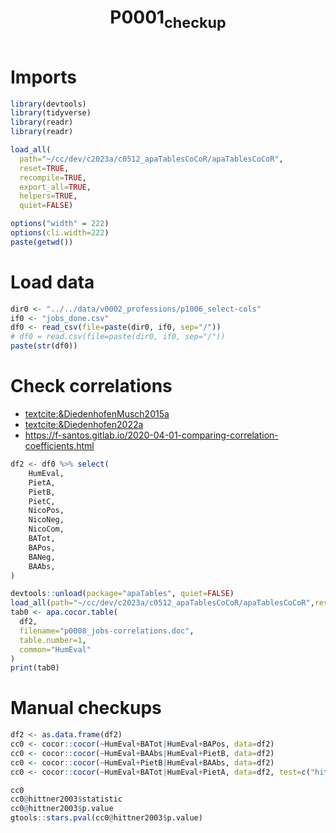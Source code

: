#+title: P0001_checkup

#+PROPERTY: header-args:R  :tangle   yes
#+PROPERTY: header-args:R+ :eval     yes
#+PROPERTY: header-args:R+ :comments org
#+PROPERTY: header-args:R+ :results  output drawer pp
#+PROPERTY: header-args:R+ :exports  both
#+PROPERTY: header-args:R+ :var      BUFFER_DIR=(file-name-directory buffer-file-name)
#+PROPERTY: header-args:R+ :session  *R*

* Imports
#+begin_src R :session *R*
library(devtools)
library(tidyverse)
library(readr)
library(readr)

load_all(
  path="~/cc/dev/c2023a/c0512_apaTablesCoCoR/apaTablesCoCoR",
  reset=TRUE,
  recompile=TRUE,
  export_all=TRUE,
  helpers=TRUE,
  quiet=FALSE)

options("width" = 222)
options(cli.width=222)
paste(getwd())
#+end_src
* Load data
#+begin_src R :session *R* :results  output drawer pp
dir0 <- "../../data/v0002_professions/p1006_select-cols"
if0 <- "jobs_done.csv"
df0 <- read_csv(file=paste(dir0, if0, sep="/"))
# df0 = read.csv(file=paste(dir0, if0, sep="/"))
paste(str(df0))
#+end_src

#+RESULTS:
#+begin_example
indexing jobs_done.csv [==================================================================================================================================================================================] 3.79GB/s, eta:  0s                                                                                                                                                                                                                                                                 Rows: 132 Columns: 12
── Column specification ──────────────────────────────────────────────────────────────────────────────────────────────────────────────────────────────────────────────────────────────────────────────────────────────────────
Delimiter: ","
chr  (1): text
dbl (11): HumEval, PietA, PietB, PietC, NicoPos, NicoNeg, NicoCom, BATot, BAPos, BANeg, BAAbs

ℹ Use `spec()` to retrieve the full column specification for this data.
ℹ Specify the column types or set `show_col_types = FALSE` to quiet this message.
spc_tbl_ [132 × 12] (S3: spec_tbl_df/tbl_df/tbl/data.frame)
 $ text   : chr [1:132] "Dishwashers, Clean dishes, kitchen, food preparation equipment, or utensils." "Parking Attendants, Park vehicles or issue tickets for customers in a parking lot or garage. May park or tend v"| __truncated__ "Telemarketers, Solicit donations or orders for goods or services over the telephone." "Cashiers, Receive and disburse money in establishments other than financial institutions. May use electronic sc"| __truncated__ ...
 $ HumEval: num [1:132] 26.3 29.8 30.9 31.9 32.7 ...
 $ PietA  : num [1:132] 0 0 0 0 0 ...
 $ PietB  : num [1:132] 0 0 0 0 0 0 0 0 0 0 ...
 $ PietC  : num [1:132] 0 0 0 0 0 ...
 $ NicoPos: num [1:132] 0 0 0 0.027 0 ...
 $ NicoNeg: num [1:132] 0 0 0 0 0 0 0 0 0 0 ...
 $ NicoCom: num [1:132] 0 0 0 0.027 0 ...
 $ BATot  : num [1:132] 0.262 0.095 0.252 0.091 0.199 ...
 $ BAPos  : num [1:132] 0.262 0.105 0.252 0.091 0.199 ...
 $ BANeg  : num [1:132] 0 0.00992 0 0 0 ...
 $ BAAbs  : num [1:132] 0.262 0.115 0.252 0.091 0.199 ...
 - attr(*, "spec")=
  .. cols(
  ..   text = col_character(),
  ..   HumEval = col_double(),
  ..   PietA = col_double(),
  ..   PietB = col_double(),
  ..   PietC = col_double(),
  ..   NicoPos = col_double(),
  ..   NicoNeg = col_double(),
  ..   NicoCom = col_double(),
  ..   BATot = col_double(),
  ..   BAPos = col_double(),
  ..   BANeg = col_double(),
  ..   BAAbs = col_double()
  .. )
 - attr(*, "problems")=<externalptr>
character(0)
#+end_example

* Check correlations
- [[textcite:&DiedenhofenMusch2015a]]
- [[textcite:&Diedenhofen2022a]]
- https://f-santos.gitlab.io/2020-04-01-comparing-correlation-coefficients.html
#+begin_src R :session *R* :results  output drawer pp
df2 <- df0 %>% select(
    HumEval,
    PietA,
    PietB,
    PietC,
    NicoPos,
    NicoNeg,
    NicoCom,
    BATot,
    BAPos,
    BANeg,
    BAAbs,
)

devtools::unload(package="apaTables", quiet=FALSE)
load_all(path="~/cc/dev/c2023a/c0512_apaTablesCoCoR/apaTablesCoCoR",reset=TRUE,recompile=TRUE,export_all=TRUE,helpers=TRUE,quiet=FALSE)
tab0 <- apa.cocor.table(
  df2,
  filename="p0008_jobs-correlations.doc",
  table.number=1,
  common="HumEval"
)
print(tab0)
#+end_src

#+RESULTS:
#+begin_example
ℹ Loading apaTables
Warning message:
In sqrt((1 - r.jk^2)^2 + (1 - r.jh^2)^2 - 2 * r.kh^3 - (2 * r.kh -  :
  NaNs produced


Table 1

Means, standard deviations, and correlations with confidence intervals


  Variable   M     SD    1            2            3           4           5           6            7           8            9            10           11
  1. HumEval 52.31 12.21

  2. PietA   0.01  0.02  .19*                      -0.72       NaN         0.58        0.94         0.91        -2.23*       -2.29*       3.07**       -2.26*
                         [.02, .35]

  3. PietB   0.02  0.03  .26**        .42**                    0.72        1.32        1.45         1.68        -1.80        -1.86        3.49**       -1.82
                         [.09, .41]   [.27, .55]

  4. PietC   0.01  0.02  .19*         1.00**       .42**                   0.58        0.94         0.91        -2.23*       -2.29*       3.07**       -2.26*
                         [.02, .35]   [1.00, 1.00] [.27, .55]

  5. NicoPos 0.03  0.04  .12          .10          .31**       .10                     0.38         1.24        -2.73**      -2.77**      2.45*        -2.73**
                         [-.05, .29]  [-.07, .27]  [.14, .45]  [-.07, .27]

  6. NicoNeg 0.00  0.01  .07          -.04         -.09        -.04        -.11                     -0.08       -3.26**      -3.30**      1.98*        -3.25**
                         [-.10, .24]  [-.21, .13]  [-.25, .09] [-.21, .13] [-.28, .06]

  7. NicoCom 0.03  0.04  .09          .10          .31**       .10         .94**       -.45**                   -3.00**      -3.05**      2.18*        -3.01**
                         [-.09, .25]  [-.07, .27]  [.14, .45]  [-.07, .27] [.92, .96]  [-.57, -.30]

  8. BATot   0.22  0.12  .44**        .04          .17*        .04         -.02        .07          -.04                     -0.49        4.24**       -0.07
                         [.29, .57]   [-.13, .21]  [.00, .33]  [-.13, .21] [-.19, .15] [-.10, .24]  [-.21, .13]

  9. BAPos   0.22  0.11  .45**        .05          .18*        .05         -.02        .06          -.04        .99**                     4.44**       0.31
                         [.30, .57]   [-.13, .21]  [.01, .34]  [-.13, .21] [-.19, .15] [-.11, .23]  [-.21, .13] [.99, .99]

  10. BANeg  0.01  0.02  -.18*        .03          -.04        .03         -.01        -.08         .02         -.54**       -.42**                    -4.65**
                         [-.34, -.01] [-.14, .20]  [-.21, .13] [-.14, .20] [-.18, .16] [-.25, .09]  [-.15, .19] [-.65, -.40] [-.55, -.27]

  11. BAAbs  0.23  0.10  .44**        .05          .18*        .05         -.02        .05          -.04        .96**        .99**        -.28**
                         [.29, .57]   [-.12, .22]  [.01, .34]  [-.12, .22] [-.19, .15] [-.12, .22]  [-.21, .13] [.94, .97]   [.98, .99]   [-.43, -.12]


Note. M and SD are used to represent mean and standard deviation, respectively.
Values in square brackets indicate the 95% confidence interval.
The confidence interval is a plausible range of population correlations
that could have caused the sample correlation (Cumming, 2014).
 ,* indicates p < .05. ** indicates p < .01.
#+end_example
* Manual checkups
#+begin_src R :session *R* :results  output drawer pp
df2 <- as.data.frame(df2)
cc0 <- cocor::cocor(~HumEval+BATot|HumEval+BAPos, data=df2)
cc0 <- cocor::cocor(~HumEval+BAAbs|HumEval+PietB, data=df2)
cc0 <- cocor::cocor(~HumEval+PietB|HumEval+BAAbs, data=df2)
cc0 <- cocor::cocor(~HumEval+BATot|HumEval+PietA, data=df2, test=c("hittner2003"))

cc0
cc0@hittner2003$statistic
cc0@hittner2003$p.value
gtools::stars.pval(cc0@hittner2003$p.value)
#+end_src

#+RESULTS:
#+begin_example

  Results of a comparison of two overlapping correlations based on dependent groups

Comparison between r.jk (HumEval, BATot) = 0.441 and r.jh (HumEval, PietA) = 0.1913
Difference: r.jk - r.jh = 0.2497
Related correlation: r.kh = 0.0371
Data: df2: j = HumEval, k = BATot, h = PietA
Group size: n = 132
Null hypothesis: r.jk is equal to r.jh
Alternative hypothesis: r.jk is not equal to r.jh (two-sided)
Alpha: 0.05

hittner2003: Hittner, May, and Silver's (2003) modification of Dunn and Clark's z (1969) using a backtransformed average Fisher's (1921) Z procedure
  z = 2.2314, p-value = 0.0257
  Null hypothesis rejected
[1] 2.231444
[1] 0.02565177
[1] "*"
attr(,"legend")
[1] "0 ‘***’ 0.001 ‘**’ 0.01 ‘*’ 0.05 ‘.’ 0.1 ‘ ’ 1"
#+end_example
